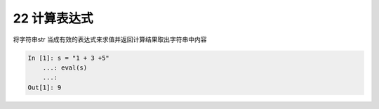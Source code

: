 22 计算表达式
-------------

将字符串str 当成有效的表达式来求值并返回计算结果取出字符串中内容

.. code:: python

   In [1]: s = "1 + 3 +5"
       ...: eval(s)
       ...:
   Out[1]: 9

.. _header-n1382:
